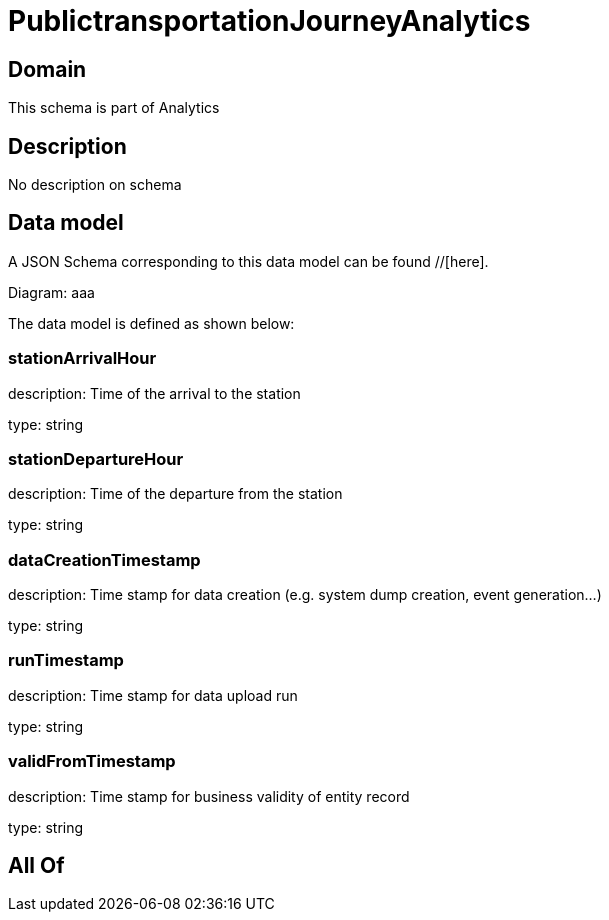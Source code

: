 = PublictransportationJourneyAnalytics

[#domain]
== Domain

This schema is part of Analytics

[#description]
== Description
No description on schema


[#data_model]
== Data model

A JSON Schema corresponding to this data model can be found //[here].

Diagram:
aaa

The data model is defined as shown below:


=== stationArrivalHour
description: Time of the arrival to the station

type: string


=== stationDepartureHour
description: Time of the departure from the station

type: string


=== dataCreationTimestamp
description: Time stamp for data creation (e.g. system dump creation, event generation…)

type: string


=== runTimestamp
description: Time stamp for data upload run

type: string


=== validFromTimestamp
description: Time stamp for business validity of entity record

type: string


[#all_of]
== All Of

